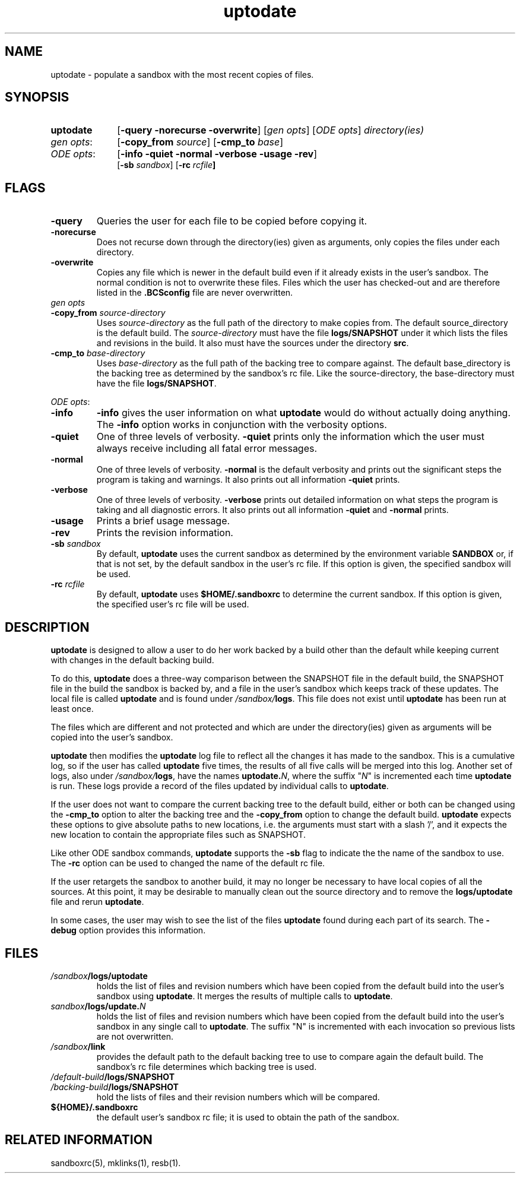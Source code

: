.\"
.\" @OSF_FREE_COPYRIGHT@
.\" COPYRIGHT NOTICE
.\" Copyright (c) 1992, 1991, 1990  
.\" Open Software Foundation, Inc. 
.\"  
.\" Permission is hereby granted to use, copy, modify and freely distribute 
.\" the software in this file and its documentation for any purpose without 
.\" fee, provided that the above copyright notice appears in all copies and 
.\" that both the copyright notice and this permission notice appear in 
.\" supporting documentation.  Further, provided that the name of Open 
.\" Software Foundation, Inc. ("OSF") not be used in advertising or 
.\" publicity pertaining to distribution of the software without prior 
.\" written permission from OSF.  OSF makes no representations about the 
.\" suitability of this software for any purpose.  It is provided "as is" 
.\" without express or implied warranty. 
.\"
.\"
.\" HISTORY
.\" $Log: uptodate.1,v $
.\" Revision 1.7.4.2  1993/09/14  19:49:25  marty
.\" 	CR # 623 - Remove sb_rc.
.\" 	[1993/09/14  19:48:30  marty]
.\"
.\" Revision 1.7.4.1  1993/09/14  18:17:23  marty
.\" 	CR # 623
.\" 	[1993/09/14  18:17:09  marty]
.\" 
.\" Revision 1.7.2.2  1992/12/03  17:24:48  damon
.\" 	ODE 2.2 CR 183. Added CMU notice
.\" 	[1992/12/03  17:10:27  damon]
.\" 
.\" Revision 1.7  1991/12/05  21:15:48  devrcs
.\" 	Changes for ODE 2.1 reference pages.
.\" 	[1991/11/03  18:39:17  damon]
.\" 
.\" 	Added _FREE_ to copyright marker
.\" 	[91/08/01  08:15:30  mckeen]
.\" 
.\" 	Updated man page to agree with Tools II changes
.\" 	[91/01/11  17:05:34  randyb]
.\" 
.\" Revision 1.6  90/12/06  14:21:30  devrcs
.\" 	Cleanup copyright and history log comments.
.\" 	[90/11/15  11:47:10  gm]
.\" 
.\" Revision 1.5  90/10/07  21:57:13  devrcs
.\" 	Pre OSF/1 changes
.\" 
.\" $EndLog$
.\"""""""""""""""""""""""""""""""""""""""""""""""""""""""""""""""""""""""""""
.TH uptodate 1 1/11/91
.SH NAME
uptodate \- populate a sandbox with the most recent copies of files.
.SH SYNOPSIS
.IP \fBuptodate\fR 10
[\fB-query -norecurse -overwrite\fR]
[\fIgen opts\fR] [\fIODE opts\fR] \fIdirectory(ies)\fR
.IP "\fIgen opts\fR:" 10
[\fB-copy_from  \fIsource\fR] [\fB-cmp_to  \fIbase\fR]
.IP "\fIODE opts\fR:" 10
[\fB-info -quiet -normal -verbose -usage -rev\fP]
.br
[\fB-sb \fIsandbox\fR] [\fB-rc \fIrcfile\fP]
.SH FLAGS
.IP "\fB-query\fR"
Queries the user for each file to be copied before copying it.
.IP "\fB-norecurse\fR"
Does not recurse down through the directory(ies) given as arguments,
only copies the files under each directory.
.IP "\fB-overwrite\fR"
Copies any file which is newer in the default build even if it already
exists in the user's sandbox.
The normal condition is not to overwrite these files.
Files which the user has checked-out and are therefore listed in
the \fB.BCSconfig\fR file are never overwritten.
.P
.ti 2
.IP "\fIgen opts\fR"
.IP "\fB-copy_from \fIsource-directory\fR"
Uses \fIsource-directory\fR as the full path of the directory to make
copies from.
The default source_directory is the default build.
The \fIsource-directory\fR must have the file \fBlogs/SNAPSHOT\fR
under it which lists the files and revisions in the build.
It also must have the sources under the directory \fBsrc\fR.
.IP "\fB-cmp_to \fIbase-directory\fR"
Uses \fIbase-directory\fR as the full path of the backing tree
to compare against.
The default base_directory is the backing tree as determined by
the sandbox's rc file.
Like the source-directory, the base-directory must have the file
\fBlogs/SNAPSHOT\fR.
.P
.ti 2
\fIODE opts\fR:
.IP "\fB\-info\fR"
\fB-info\fR gives the user information on what \fBuptodate\fR would do
without actually doing anything.
The \fB-info\fR option works in conjunction with the verbosity options.
.IP "\fB\-quiet\fR"
One of three levels of verbosity.
\fB-quiet\fR prints only the information which the user must always
receive including all fatal error messages.
.IP "\fB\-normal\fR"
One of three levels of verbosity.
\fB-normal\fR is the default verbosity and prints out the significant
steps the program is taking and warnings.
It also prints out all information \fB-quiet\fR prints.
.IP "\fB\-verbose\fR"
One of three levels of verbosity.
\fB-verbose\fR prints out detailed information on what steps the program
is taking and all diagnostic errors.
It also prints out all information \fB-quiet\fR and \fB-normal\fR prints.
.IP "\fB\-usage\fR"
Prints a brief usage message.
.IP "\fB\-rev\fR"
Prints the revision information.
.IP "\fB\-sb \fIsandbox\fR"
By default, \fBuptodate\fR uses the current sandbox as determined by the
environment variable \fBSANDBOX\fR or, if that is not set, by
the default sandbox in the user's rc file.
If this option is given, the specified sandbox will be used.
.IP "\fB-rc \fIrcfile\fR"
By default, \fBuptodate\fR uses \fB$HOME/.sandboxrc\fR to determine the
current sandbox.
If this option is given, the specified user's rc file will be used.
.SH DESCRIPTION
.P
\fBuptodate\fR is designed to allow a user to do her work backed by
a build other than the default while keeping current with changes in the
default backing build.
.P
To do this,
\fBuptodate\fR does a three-way comparison between the SNAPSHOT file
in the default build, the SNAPSHOT file in the build the sandbox is backed
by, and a file in the user's sandbox which keeps track of these updates.
The local file is called \fBuptodate\fR and is found 
under \fI/sandbox/\fBlogs\fR.
This file does not exist until \fBuptodate\fR has been run at least once.
.P
The files which are different and not protected and which are under the
directory(ies) given as arguments will be copied into the user's sandbox. 
.P
\fBuptodate\fR then modifies the \fBuptodate\fR log file to reflect all
the changes it has made to the sandbox.
This is a cumulative log, so if the user has called \fBuptodate\fR five
times, the results of all five calls will be merged into this log.
Another set of logs, also under \fI/sandbox/\fBlogs\fR, have the names
\fBuptodate.\fIN\fR, where the suffix "\fIN\fR" is incremented each time
\fBuptodate\fR is run.
These logs provide a record of the files updated by individual calls to
\fBuptodate\fR.
.P
If the user does not want to compare the current backing tree to
the default build, either or both can be changed using the
\fB-cmp_to\fR option to alter the backing tree and the \fB-copy_from\fR
option to change the default build.
\fBuptodate\fR expects these options to give absolute paths to new
locations, i.e. the arguments must start with a slash '/',
and it expects the new location to contain the appropriate
files such as SNAPSHOT.
.P
Like other ODE sandbox commands, \fBuptodate\fR supports the \fB-sb\fR
flag to indicate the the name of the sandbox to use.
The \fB-rc\fR option can be used to changed the name
of the default rc file.
.P
If the user retargets the sandbox to another build, it may no longer be
necessary to have local copies of all the sources.
At this point, it may be desirable to manually clean out the source
directory and to remove the \fBlogs/uptodate\fR file and rerun \fBuptodate\fR.
.P
In some cases, the user may wish to see the list of the files \fBuptodate\fR
found during each part of its search.
The \fB-debug\fR option provides this information.
.SH FILES
.P
.IP \fI/sandbox\fB/logs/uptodate\fR
holds the list of files and revision numbers which have been copied
from the default build into the user's sandbox using \fBuptodate\fR.
It merges the results of multiple calls to \fBuptodate\fR.
.IP \fIsandbox\fB/logs/update.\fIN\fR
holds the list of files and revision numbers which have been copied
from the default build into the user's sandbox in any single call
to \fBuptodate\fR.
The suffix "N" is incremented with each invocation so previous lists
are not overwritten.
.IP \fI/sandbox\fB/link\fR
provides the default path to the default backing tree to use to compare again
the default build.
The sandbox's rc file determines which backing tree is used.
.IP \fI/default-build\fB/logs/SNAPSHOT\fR
.IP \fI/backing-build\fB/logs/SNAPSHOT\fR
hold the lists of files and their revision numbers which will be compared.
.IP \fB${HOME}/.sandboxrc\fR
the default user's sandbox rc file;
it is used to obtain the path of the sandbox.
.SH "RELATED INFORMATION"
.P
sandboxrc(5), mklinks(1), resb(1).

